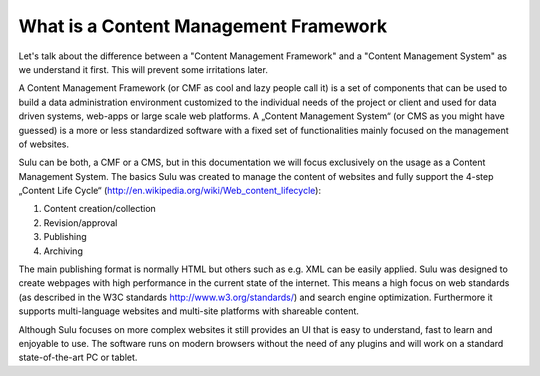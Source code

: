 What is a Content Management Framework
======================================

Let's talk about the difference between a "Content Management Framework" and a
"Content Management System" as we understand it first. This will prevent some
irritations later.

A Content Management Framework (or CMF as cool and lazy people call it) is a
set of components that can be used to build a data administration environment
customized to the individual needs of the project or client and used for data
driven systems, web-apps or large scale web platforms. A „Content Management
System“ (or CMS as you might have guessed) is a more or less standardized
software with a fixed set of functionalities mainly focused on the management
of websites.

Sulu can be both, a CMF or a CMS, but in this documentation we will focus
exclusively on the usage as a Content Management System.  The basics Sulu was
created to manage the content of websites and fully support the 4-step
„Content Life Cycle“ (http://en.wikipedia.org/wiki/Web_content_lifecycle):

1. Content creation/collection
2. Revision/approval
3. Publishing
4. Archiving
 
The main publishing format is normally HTML but others such as e.g. XML can be
easily applied. Sulu was designed to create webpages with high performance in
the current state of the internet. This means a high focus on web standards
(as described in the W3C standards http://www.w3.org/standards/) and search
engine optimization. Furthermore it supports multi-language websites and
multi-site platforms with shareable content.

Although Sulu focuses on more complex websites it still provides an UI that is
easy to understand, fast to learn and enjoyable to use. The software runs on
modern browsers without the need of any plugins and will work on a standard
state-of-the-art PC or tablet.
